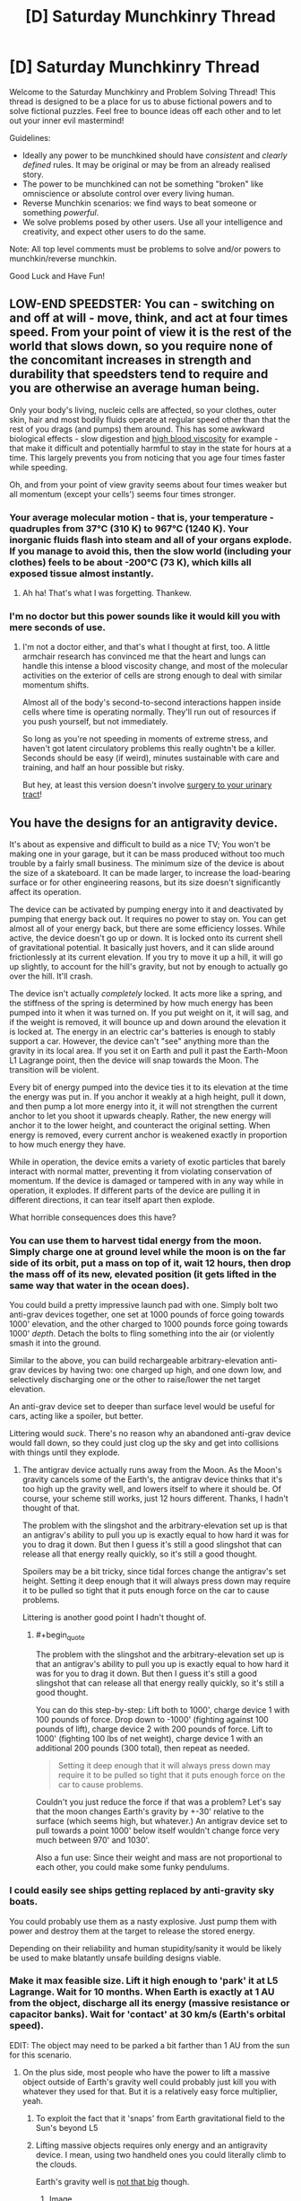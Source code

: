 #+TITLE: [D] Saturday Munchkinry Thread

* [D] Saturday Munchkinry Thread
:PROPERTIES:
:Author: AutoModerator
:Score: 14
:DateUnix: 1480777473.0
:END:
Welcome to the Saturday Munchkinry and Problem Solving Thread! This thread is designed to be a place for us to abuse fictional powers and to solve fictional puzzles. Feel free to bounce ideas off each other and to let out your inner evil mastermind!

Guidelines:

- Ideally any power to be munchkined should have /consistent/ and /clearly defined/ rules. It may be original or may be from an already realised story.
- The power to be munchkined can not be something "broken" like omniscience or absolute control over every living human.
- Reverse Munchkin scenarios: we find ways to beat someone or something /powerful/.
- We solve problems posed by other users. Use all your intelligence and creativity, and expect other users to do the same.

Note: All top level comments must be problems to solve and/or powers to munchkin/reverse munchkin.

Good Luck and Have Fun!


** LOW-END SPEEDSTER: You can - switching on and off at will - move, think, and act at four times speed. From your point of view it is the rest of the world that slows down, so you require none of the concomitant increases in strength and durability that speedsters tend to require and you are otherwise an average human being.

Only your body's living, nucleic cells are affected, so your clothes, outer skin, hair and most bodily fluids operate at regular speed other than that the rest of you drags (and pumps) them around. This has some awkward biological effects - slow digestion and [[https://en.wikipedia.org/wiki/Hemorheology#Blood_viscosity][high blood viscosity]] for example - that make it difficult and potentially harmful to stay in the state for hours at a time. This largely prevents you from noticing that you age four times faster while speeding.

Oh, and from your point of view gravity seems about four times weaker but all momentum (except your cells') seems four times stronger.
:PROPERTIES:
:Author: Sparkwitch
:Score: 12
:DateUnix: 1480791277.0
:END:

*** Your average molecular motion - that is, your temperature - quadruples from 37°C (310 K) to 967°C (1240 K). Your inorganic fluids flash into steam and all of your organs explode. If you manage to avoid this, then the slow world (including your clothes) feels to be about -200°C (73 K), which kills all exposed tissue almost instantly.
:PROPERTIES:
:Author: Anakiri
:Score: 19
:DateUnix: 1480797676.0
:END:

**** Ah ha! That's what I was forgetting. Thankew.
:PROPERTIES:
:Author: Sparkwitch
:Score: 5
:DateUnix: 1480797932.0
:END:


*** I'm no doctor but this power sounds like it would kill you with mere seconds of use.
:PROPERTIES:
:Author: LiteralHeadCannon
:Score: 12
:DateUnix: 1480793169.0
:END:

**** I'm not a doctor either, and that's what I thought at first, too. A little armchair research has convinced me that the heart and lungs can handle this intense a blood viscosity change, and most of the molecular activities on the exterior of cells are strong enough to deal with similar momentum shifts.

Almost all of the body's second-to-second interactions happen inside cells where time is operating normally. They'll run out of resources if you push yourself, but not immediately.

So long as you're not speeding in moments of extreme stress, and haven't got latent circulatory problems this really oughtn't be a killer. Seconds should be easy (if weird), minutes sustainable with care and training, and half an hour possible but risky.

But hey, at least this version doesn't involve [[https://www.reddit.com/r/rational/comments/5ezte9/d_saturday_munchkinry_thread/dagojjy/?context=3][surgery to your urinary tract]]!
:PROPERTIES:
:Author: Sparkwitch
:Score: 10
:DateUnix: 1480797542.0
:END:


** You have the designs for an antigravity device.

It's about as expensive and difficult to build as a nice TV; You won't be making one in your garage, but it can be mass produced without too much trouble by a fairly small business. The minimum size of the device is about the size of a skateboard. It can be made larger, to increase the load-bearing surface or for other engineering reasons, but its size doesn't significantly affect its operation.

The device can be activated by pumping energy into it and deactivated by pumping that energy back out. It requires no power to stay on. You can get almost all of your energy back, but there are some efficiency losses. While active, the device doesn't go up or down. It is locked onto its current shell of gravitational potential. It basically just hovers, and it can slide around frictionlessly at its current elevation. If you try to move it up a hill, it will go up slightly, to account for the hill's gravity, but not by enough to actually go over the hill. It'll crash.

The device isn't actually /completely/ locked. It acts more like a spring, and the stiffness of the spring is determined by how much energy has been pumped into it when it was turned on. If you put weight on it, it will sag, and if the weight is removed, it will bounce up and down around the elevation it is locked at. The energy in an electric car's batteries is enough to stably support a car. However, the device can't "see" anything more than the gravity in its local area. If you set it on Earth and pull it past the Earth-Moon L1 Lagrange point, then the device will snap towards the Moon. The transition will be violent.

Every bit of energy pumped into the device ties it to its elevation at the time the energy was put in. If you anchor it weakly at a high height, pull it down, and then pump a lot more energy into it, it will not strengthen the current anchor to let you shoot it upwards cheaply. Rather, the new energy will anchor it to the lower height, and counteract the original setting. When energy is removed, every current anchor is weakened exactly in proportion to how much energy they have.

While in operation, the device emits a variety of exotic particles that barely interact with normal matter, preventing it from violating conservation of momentum. If the device is damaged or tampered with in any way while in operation, it explodes. If different parts of the device are pulling it in different directions, it can tear itself apart then explode.

What horrible consequences does this have?
:PROPERTIES:
:Author: Anakiri
:Score: 5
:DateUnix: 1480803638.0
:END:

*** You can use them to harvest tidal energy from the moon. Simply charge one at ground level while the moon is on the far side of its orbit, put a mass on top of it, wait 12 hours, then drop the mass off of its new, elevated position (it gets lifted in the same way that water in the ocean does).

You could build a pretty impressive launch pad with one. Simply bolt two anti-grav devices together, one set at 1000 pounds of force going towards 1000' elevation, and the other charged to 1000 pounds force going towards 1000' /depth/. Detach the bolts to fling something into the air (or violently smash it into the ground.

Similar to the above, you can build rechargeable arbitrary-elevation anti-grav devices by having two: one charged up high, and one down low, and selectively discharging one or the other to raise/lower the net target elevation.

An anti-grav device set to deeper than surface level would be useful for cars, acting like a spoiler, but better.

Littering would /suck/. There's no reason why an abandoned anti-grav device would fall down, so they could just clog up the sky and get into collisions with things until they explode.
:PROPERTIES:
:Author: ulyssessword
:Score: 7
:DateUnix: 1480822359.0
:END:

**** The antigrav device actually runs away from the Moon. As the Moon's gravity cancels some of the Earth's, the antigrav device thinks that it's too high up the gravity well, and lowers itself to where it should be. Of course, your scheme still works, just 12 hours different. Thanks, I hadn't thought of that.

The problem with the slingshot and the arbitrary-elevation set up is that an antigrav's ability to pull you up is exactly equal to how hard it was for you to drag it down. But then I guess it's still a good slingshot that can release all that energy really quickly, so it's still a good thought.

Spoilers may be a bit tricky, since tidal forces change the antigrav's set height. Setting it deep enough that it will always press down may require it to be pulled so tight that it puts enough force on the car to cause problems.

Littering is another good point I hadn't thought of.
:PROPERTIES:
:Author: Anakiri
:Score: 2
:DateUnix: 1480824671.0
:END:

***** #+begin_quote
  The problem with the slingshot and the arbitrary-elevation set up is that an antigrav's ability to pull you up is exactly equal to how hard it was for you to drag it down. But then I guess it's still a good slingshot that can release all that energy really quickly, so it's still a good thought.
#+end_quote

You can do this step-by-step: Lift both to 1000', charge device 1 with 100 pounds of force. Drop down to -1000' (fighting against 100 pounds of lift), charge device 2 with 200 pounds of force. Lift to 1000' (fighting 100 lbs of net weight), charge device 1 with an additional 200 pounds (300 total), then repeat as needed.

#+begin_quote
  Setting it deep enough that it will always press down may require it to be pulled so tight that it puts enough force on the car to cause problems.
#+end_quote

Couldn't you just reduce the force if that was a problem? Let's say that the moon changes Earth's gravity by +-30' relative to the surface (which seems high, but whatever.) An antigrav device set to pull towards a point 1000' below itself wouldn't change force very much between 970' and 1030'.

Also a fun use: Since their weight and mass are not proportional to each other, you could make some funky pendulums.
:PROPERTIES:
:Author: ulyssessword
:Score: 2
:DateUnix: 1480825591.0
:END:


*** I could easily see ships getting replaced by anti-gravity sky boats.

You could probably use them as a nasty explosive. Just pump them with power and destroy them at the target to release the stored energy.

Depending on their reliability and human stupidity/sanity it would be likely be used to make blatantly unsafe building designs viable.
:PROPERTIES:
:Author: MrCogmor
:Score: 3
:DateUnix: 1480812097.0
:END:


*** Make it max feasible size. Lift it high enough to 'park' it at L5 Lagrange. Wait for 10 months. When Earth is exactly at 1 AU from the object, discharge all its energy (massive resistance or capacitor banks). Wait for 'contact' at 30 km/s (Earth's orbital speed).

EDIT: The object may need to be parked a bit farther than 1 AU from the sun for this scenario.
:PROPERTIES:
:Author: VanPeer
:Score: 3
:DateUnix: 1480812580.0
:END:

**** On the plus side, most people who have the power to lift a massive object outside of Earth's gravity well could probably just kill you with whatever they used for that. But it is a relatively easy force multiplier, yeah.
:PROPERTIES:
:Author: Anakiri
:Score: 2
:DateUnix: 1480814600.0
:END:

***** To exploit the fact that it 'snaps' from Earth gravitational field to the Sun's beyond L5
:PROPERTIES:
:Author: VanPeer
:Score: 2
:DateUnix: 1480815525.0
:END:


***** Lifting massive objects requires only energy and an antigravity device. I mean, using two handheld ones you could literally climb to the clouds.

Earth's gravity well is [[https://xkcd.com/681/][not that big]] though.
:PROPERTIES:
:Author: Gurkenglas
:Score: 1
:DateUnix: 1480819114.0
:END:

****** [[http://imgs.xkcd.com/comics/gravity_wells.png][Image]]

[[http://xkcd.com/681_large/][Link]]

[[https://m.xkcd.com/681/][Mobile]]

*Title:* Gravity Wells

*Title-text:* This doesn't take into account the energy imparted by orbital motion (or gravity assists or the Oberth effect), all of which can make it easier to reach outer planets.

[[https://www.explainxkcd.com/wiki/index.php/681#Explanation][Comic Explanation]]

*Stats:* This comic has been referenced 64 times, representing 0.0463% of referenced xkcds.

--------------

^{[[https://www.xkcd.com][xkcd.com]]} ^{|} ^{[[https://www.reddit.com/r/xkcd/][xkcd sub]]} ^{|} ^{[[https://www.reddit.com/r/xkcd_transcriber/][Problems/Bugs?]]} ^{|} ^{[[http://xkcdref.info/statistics/][Statistics]]} ^{|} ^{[[https://reddit.com/message/compose/?to=xkcd_transcriber&subject=ignore%20me&message=ignore%20me][Stop Replying]]} ^{|} ^{[[https://reddit.com/message/compose/?to=xkcd_transcriber&subject=delete&message=delete%20t1_darbi2q][Delete]]}
:PROPERTIES:
:Author: xkcd_transcriber
:Score: 1
:DateUnix: 1480819128.0
:END:


*** Earth is on a slightly elliptical orbit. As we get closer to the sun, does an active antigravity device rise off the Earth of its own accord? What about the galactic/intergalatic scale, and does this device prove that the universe as a whole is not accelerating towards some ridiculously far heavy object?
:PROPERTIES:
:Author: Gurkenglas
:Score: 3
:DateUnix: 1480819229.0
:END:

**** As we get closer to the Sun, or the Moon, or anything else, an active antigravity device actually hovers a bit lower. It "wants" to experience a very specific gravitational acceleration. As the Sun/Moon/whatever cancels out more of Earth's gravity, the antigravity device will get closer to the Earth to make up for it. They will hover 130 meters closer to the Earth at perihelion than at aphelion, if I've done my quick math right. That's certainly not insignificant, if you want to leave one running for multiple months. The Moon might make a difference of 3 meters on top of that, and rest of the Milky Way is a rounding error.

The device doesn't quite prove that the entire universe is or isn't accelerating. But it does prove that any such acceleration is constant at all points in space, and therefore doesn't make any difference when the device compares its current gravity with the gravity that it wants, since the same acceleration is factored into both.
:PROPERTIES:
:Author: Anakiri
:Score: 1
:DateUnix: 1480822811.0
:END:

***** But points of equal gravitational potential are not the same as points of equal gravitational acceleration. On a lagrange point versus some other random point in the solar system of equal gravitational potential, the latter is 0 in the first case and nonzero in the second.

Can we make a generator out of having the moon's gravitational tides pull an active antigravity device with enough energy in it up and down a linear crank of enormous torque? (If there's a reaction force to this, this draws energy out of the rotation of the Earth, but then so do the tides.)
:PROPERTIES:
:Author: Gurkenglas
:Score: 2
:DateUnix: 1480856600.0
:END:


*** Can the device distinguish between gravity and centrifugal force?
:PROPERTIES:
:Author: Gurkenglas
:Score: 2
:DateUnix: 1480809644.0
:END:

**** Yes. It specifically interacts with gravity. If you try to activate it on a spinning space habitat, it would anchor itself to whatever the habitat is orbiting, and it would probably be pretty unwieldy. But it could absolutely hold up a spinning habitat without the spinning doing anything bad to it.
:PROPERTIES:
:Author: Anakiri
:Score: 2
:DateUnix: 1480811913.0
:END:

***** Given the whole basis of relativity, is that being in a box accelerating upwards, is the same as feeling an equivalent gravitational force on the ground; I'm certain this violates /something/.\\
Or maybe the device would just have to be vastly more versatile, since you can't distinguish between gravity and certain types of acceleration.

Damn somebody competent in physics really needs to look into this, because something is definitely /very wrong/ with the way the device falsely distinguishes between gravity and acceleration but I don't know exactly how.

I also have a strong suspicion that you could somehow get free energy out of this device, because it doesn't treat acceleration and gravity equivalently, even though the rest of reality disagrees with it.
:PROPERTIES:
:Author: vakusdrake
:Score: 8
:DateUnix: 1480839275.0
:END:


** You have a counter that tells you how many living people you have had physical contact with. Reasonable Fermi estimate is that that number is pretty high. Upon looking at any given living person, you can instantly recognize whether you've touched them or not.

Tomorrow, you're going to be stuck in a 24-hour time loop. During that time loop, you must try to kill everyone you've ever touched. When everyone you've ever touched is simultaneously dead, the loop ends.

When the loop ends, every human will be tortured for e^{n} subjective seconds, where n is the number of cycles it took you to end the loop. This includes all humans who have ever died, who will be temporarily recreated.

How do you minimize suffering? "Keep the loop going forever" is exactly the wrong answer, because there's a tiny but very real chance on any given iteration of the day that factors outside of your control will end the world, killing everyone and ending the loop anyway.
:PROPERTIES:
:Author: LiteralHeadCannon
:Score: 1
:DateUnix: 1480821107.0
:END:

*** This is a "find the asshole god who did this and murder them" moment. They even gave me practically infinite time to figure out a way to do it, which was nice of them.

I see no reason to allow a being which would set up a situation like this one to live even one second longer. They don't deserve to exist.
:PROPERTIES:
:Author: Frommerman
:Score: 12
:DateUnix: 1480870334.0
:END:


*** 24 hours is /very/ fast. I don't think that even cold-war style nuclear annihilation would be effective in that time scale.

EDIT: A much more reasonable limit would be kill each person at least once, in any loop.
:PROPERTIES:
:Author: ulyssessword
:Score: 6
:DateUnix: 1480823617.0
:END:


*** I don't think I could get to that many countries within the timeframe given. Nor would I have access to any intercontinental ballistic missiles within that timeframe.

I suspect minimising suffering would have to mean keeping the loop going forever while attempting to reduce the suffering of myself and others near me.
:PROPERTIES:
:Author: Sceptically
:Score: 6
:DateUnix: 1480904047.0
:END:
